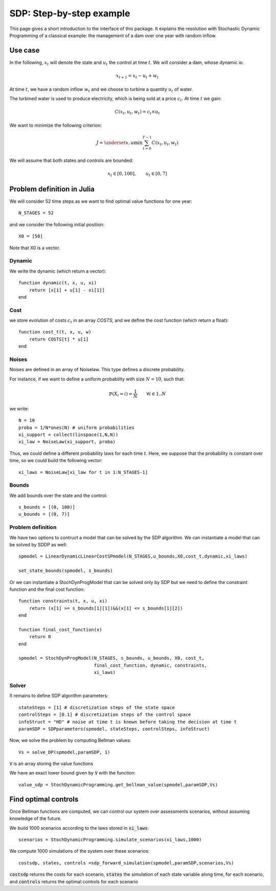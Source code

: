 .. _quickstart_sdp:

====================
SDP: Step-by-step example
====================

This page gives a short introduction to the interface of this package. It explains the resolution with Stochastic Dynamic Programming of a classical example: the management of a dam over one year with random inflow.

Use case
========
In the following, :math:`x_t` will denote the state and :math:`u_t` the control at time :math:`t`.
We will consider a dam, whose dynamic is:

.. math::
   x_{t+1} = x_t - u_t + w_t

At time :math:`t`, we have a random inflow :math:`w_t` and we choose to turbine a quantity :math:`u_t` of water.

The turbined water is used to produce electricity, which is being sold at a price :math:`c_t`. At time :math:`t` we gain:

.. math::
    C(x_t, u_t, w_t) = c_t \times u_t

We want to minimize the following criterion:

.. math::
    J = \underset{x, u}{\min} \sum_{t=0}^{T-1} C(x_t, u_t, w_t)

We will assume that both states and controls are bounded:

.. math::
    x_t \in [0, 100], \qquad u_t \in [0, 7]


Problem definition in Julia
===========================

We will consider 52 time steps as we want to find optimal value functions for one year::

    N_STAGES = 52


and we consider the following initial position::

    X0 = [50]

Note that X0 is a vector.

Dynamic
^^^^^^^

We write the dynamic (which return a vector)::

    function dynamic(t, x, u, xi)
        return [x[1] + u[1] - xi[1]]
    end


Cost
^^^^

we store evolution of costs :math:`c_t` in an array `COSTS`, and we define the cost function (which return a float)::

    function cost_t(t, x, u, w)
        return COSTS[t] * u[1]
    end

Noises
^^^^^^

Noises are defined in an array of Noiselaw. This type defines a discrete probability.


For instance, if we want to define a uniform probability with size :math:`N= 10`, such that:

.. math::
    \mathbb{P} \left(X_i = i \right) = \dfrac{1}{N} \qquad \forall i \in 1 .. N

we write::

    N = 10
    proba = 1/N*ones(N) # uniform probabilities
    xi_support = collect(linspace(1,N,N))
    xi_law = NoiseLaw(xi_support, proba)


Thus, we could define a different probability laws for each time :math:`t`. Here, we suppose that the probability is constant over time, so we could build the following vector::

    xi_laws = NoiseLaw[xi_law for t in 1:N_STAGES-1]


Bounds
^^^^^^

We add bounds over the state and the control::

    s_bounds = [(0, 100)]
    u_bounds = [(0, 7)]


Problem definition
^^^^^^^^^^^^^^^^^^

We have two options to contruct a model that can be solved by the SDP algorithm.
We can instantiate a model that can be solved by SDDP as well::

    spmodel = LinearDynamicLinearCostSPmodel(N_STAGES,u_bounds,X0,cost_t,dynamic,xi_laws)

    set_state_bounds(spmodel, s_bounds)

Or we can instantiate a StochDynProgModel that can be solved only by SDP but we
need to define the constraint function and the final cost function::

    function constraints(t, x, u, xi)
        return (x[1] >= s_bounds[1][1])&&(x[1] <= s_bounds[1][2])
    end

    function final_cost_function(x)
        return 0
    end

    spmodel = StochDynProgModel(N_STAGES, s_bounds, u_bounds, X0, cost_t,
                                final_cost_function, dynamic, constraints,
                                xi_laws)


Solver
^^^^^^

It remains to define SDP algorithm parameters::

    stateSteps = [1] # discretization steps of the state space
    controlSteps = [0.1] # discretization steps of the control space
    infoStruct = "HD" # noise at time t is known before taking the decision at time t
    paramSDP = SDPparameters(spmodel, stateSteps, controlSteps, infoStruct)


Now, we solve the problem by computing Bellman values::

    Vs = solve_DP(spmodel,paramSDP, 1)

:code:`V` is an array storing the value functions

We have an exact lower bound given by :code:`V` with the function::

    value_sdp = StochDynamicProgramming.get_bellman_value(spmodel,paramSDP,Vs)


Find optimal controls
=====================

Once Bellman functions are computed, we can control our system over assessments scenarios, without assuming knowledge of the future.

We build 1000 scenarios according to the laws stored in :code:`xi_laws`::

    scenarios = StochDynamicProgramming.simulate_scenarios(xi_laws,1000)

We compute 1000 simulations of the system over these scenarios::

    costsdp, states, controls =sdp_forward_simulation(spmodel,paramSDP,scenarios,Vs)

:code:`costsdp` returns the costs for each scenario, :code:`states` the simulation of each state variable along time, for each scenario, and
:code:`controls` returns the optimal controls for each scenario

